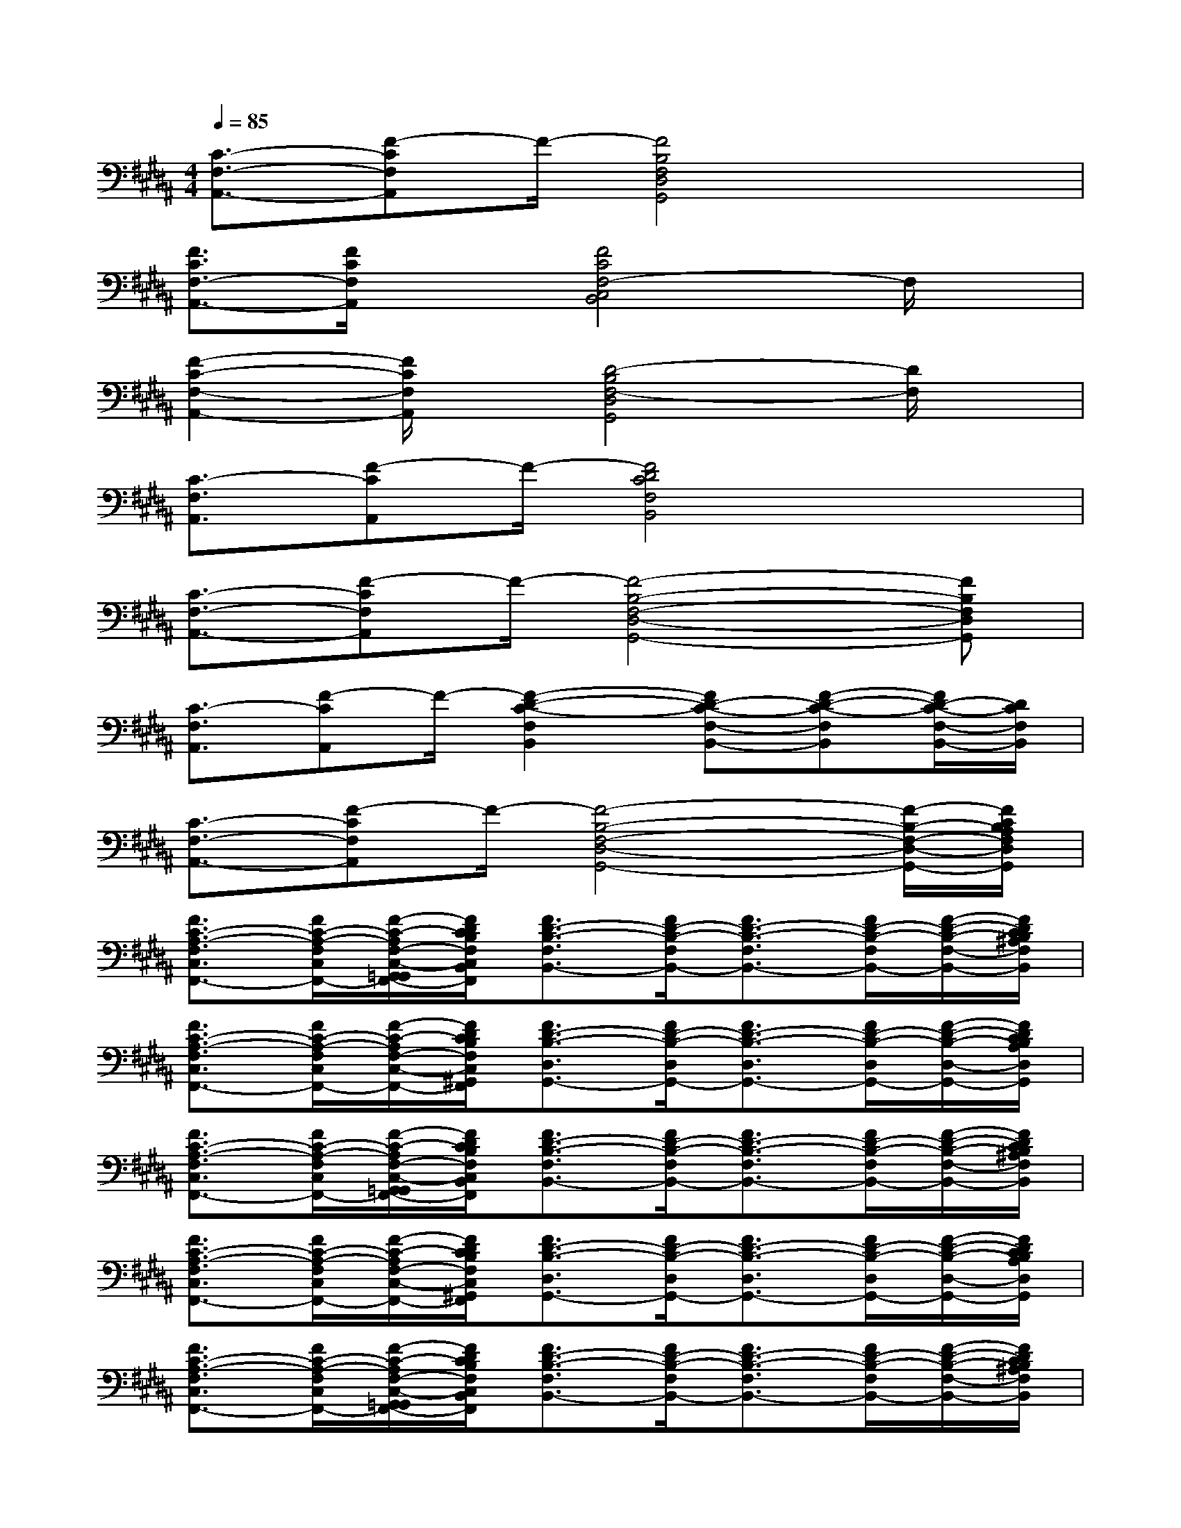 X:1
T:
M:4/4
L:1/8
Q:1/4=85
K:B%5sharps
V:1
[C3/2-F,3/2-A,,3/2-][F-CF,A,,]F/2-[F4B,4F,4D,4G,,4]x|
[F3/2C3/2F,3/2-A,,3/2-][F/2C/2F,/2A,,/2]x[F4C4F,4-C,4B,,4]F,/2x/2|
[F2-C2-F,2-A,,2-][F/2C/2F,/2A,,/2]x/2[D4-B,4F,4-D,4G,,4][D/2F,/2]x/2|
[C3/2-F,3/2A,,3/2][F-CA,,]F/2-[F4D4C4F,4B,,4]x|
[C3/2-F,3/2-A,,3/2-][F-CF,A,,]F/2-[F4-B,4-F,4-D,4-G,,4-][FB,F,D,G,,]|
[C3/2-F,3/2A,,3/2][F-CA,,]F/2-[F2-D2-C2-F,2B,,2][FD-C-F,-B,,-][F-D-C-F,B,,][F/2D/2-C/2-F,/2-B,,/2-][D/2C/2F,/2B,,/2]|
[C3/2-F,3/2-A,,3/2-][F-CF,A,,]F/2-[F4-B,4-F,4-D,4-G,,4-][F/2-B,/2-F,/2-D,/2-G,,/2-][F/2C/2B,/2A,/2F,/2D,/2G,,/2]|
[F3/2C3/2-A,3/2-F,3/2C,3/2F,,3/2-][F/2C/2-A,/2-F,/2C,/2F,,/2-][F/2-C/2-A,/2F,/2-C,/2-G,,/2=G,,/2F,,/2-][F/2D/2C/2B,/2F,/2C,/2B,,/2A,,/2=A,,/2F,,/2][F3/2D3/2-B,3/2-F,3/2B,,3/2-][F/2D/2-B,/2-F,/2B,,/2-][F3/2D3/2-B,3/2-F,3/2B,,3/2-][F/2D/2-B,/2-F,/2B,,/2-][F/2-D/2-B,/2-F,/2-B,,/2-][F/2D/2C/2B,/2^A,/2F,/2B,,/2]|
[F3/2C3/2-A,3/2-F,3/2C,3/2F,,3/2-][F/2C/2-A,/2-F,/2C,/2F,,/2-][F/2-C/2-A,/2F,/2-C,/2-F,,/2-][F/2D/2C/2B,/2F,/2C,/2^G,,/2F,,/2][F3/2D3/2-B,3/2-D,3/2G,,3/2-][F/2D/2-B,/2-D,/2G,,/2-][F3/2D3/2-B,3/2-D,3/2G,,3/2-][F/2D/2-B,/2-D,/2G,,/2-][F/2-D/2-B,/2-D,/2-G,,/2-][F/2D/2C/2B,/2A,/2D,/2G,,/2]|
[F3/2C3/2-A,3/2-F,3/2C,3/2F,,3/2-][F/2C/2-A,/2-F,/2C,/2F,,/2-][F/2-C/2-A,/2F,/2-C,/2-G,,/2=G,,/2F,,/2-][F/2D/2C/2B,/2F,/2C,/2B,,/2A,,/2=A,,/2F,,/2][F3/2D3/2-B,3/2-F,3/2B,,3/2-][F/2D/2-B,/2-F,/2B,,/2-][F3/2D3/2-B,3/2-F,3/2B,,3/2-][F/2D/2-B,/2-F,/2B,,/2-][F/2-D/2-B,/2-F,/2-B,,/2-][F/2D/2C/2B,/2^A,/2F,/2B,,/2]|
[F3/2C3/2-A,3/2-F,3/2C,3/2F,,3/2-][F/2C/2-A,/2-F,/2C,/2F,,/2-][F/2-C/2-A,/2F,/2-C,/2-F,,/2-][F/2D/2C/2B,/2F,/2C,/2^G,,/2F,,/2][F3/2D3/2-B,3/2-D,3/2G,,3/2-][F/2D/2-B,/2-D,/2G,,/2-][F3/2D3/2-B,3/2-D,3/2G,,3/2-][F/2D/2-B,/2-D,/2G,,/2-][F/2-D/2-B,/2-D,/2-G,,/2-][F/2D/2C/2B,/2A,/2D,/2G,,/2]|
[F3/2C3/2-A,3/2-F,3/2C,3/2F,,3/2-][F/2C/2-A,/2-F,/2C,/2F,,/2-][F/2-C/2-A,/2F,/2-C,/2-G,,/2=G,,/2F,,/2-][F/2D/2C/2B,/2F,/2C,/2B,,/2A,,/2=A,,/2F,,/2][F3/2D3/2-B,3/2-F,3/2B,,3/2-][F/2D/2-B,/2-F,/2B,,/2-][F3/2D3/2-B,3/2-F,3/2B,,3/2-][F/2D/2-B,/2-F,/2B,,/2-][F/2-D/2-B,/2-F,/2-B,,/2-][F/2D/2C/2B,/2^A,/2F,/2B,,/2]|
[F3/2C3/2-A,3/2-F,3/2C,3/2F,,3/2-][F/2C/2-A,/2-F,/2C,/2F,,/2-][F/2-C/2-A,/2F,/2-C,/2-F,,/2-][F/2D/2C/2B,/2F,/2C,/2^G,,/2F,,/2][F3/2D3/2-B,3/2-D,3/2G,,3/2-][F/2D/2-B,/2-D,/2G,,/2-][F3/2D3/2-B,3/2-D,3/2G,,3/2-][F/2D/2-B,/2-D,/2G,,/2-][F/2-D/2-B,/2-D,/2-G,,/2-][F/2E/2D/2C/2B,/2D,/2G,,/2]|
[E3/2-C3/2-=A,3/2E,3/2=A,,3/2-][E/2-C/2-=A,/2E,/2=A,,/2-][E/2-C/2-=A,/2-E,/2-=A,,/2-][E/2C/2=A,/2G,/2E,/2=A,,/2E,,/2][E3/2-B,3/2G,3/2-E,3/2B,,3/2E,,3/2-][E/2-B,/2G,/2-E,/2B,,/2E,,/2-][E3/2-B,3/2G,3/2-E,3/2B,,3/2E,,3/2-][E/2-B,/2G,/2-E,/2B,,/2E,,/2-][E/2-B,/2-G,/2E,/2-B,,/2-E,,/2-][E/2C/2B,/2^A,/2E,/2B,,/2E,,/2]|
[F3/2C3/2-A,3/2-F,3/2C,3/2F,,3/2-][F/2C/2-A,/2-F,/2C,/2F,,/2-][F/2-C/2-A,/2F,/2-C,/2-F,,/2-][F/2C/2-A,/2F,/2C,/2F,,/2-][F3/2C3/2-A,3/2-F,3/2C,3/2F,,3/2-][F/2C/2-A,/2-F,/2C,/2F,,/2-][FC-A,-F,C,F,,-][F/2C/2-A,/2-F,/2C,/2F,,/2-][F3/2C3/2-A,3/2-F,3/2C,3/2F,,3/2-]|
[F3/2C3/2-A,3/2F,3/2C,3/2F,,3/2-][F/2-C/2F,/2C,/2F,,/2][FCF,C,F,,][F3/2D3/2B,3/2F,3/2B,,3/2][F/2D/2B,/2F,/2B,,/2][F/2-D/2-C/2B,/2-F,/2-B,,/2-][FD-B,F,B,,][F/2D/2-B,/2F,/2B,,/2][F/2-D/2-C/2B,/2-F,/2-B,,/2-][F/2D/2B,/2F,/2B,,/2]